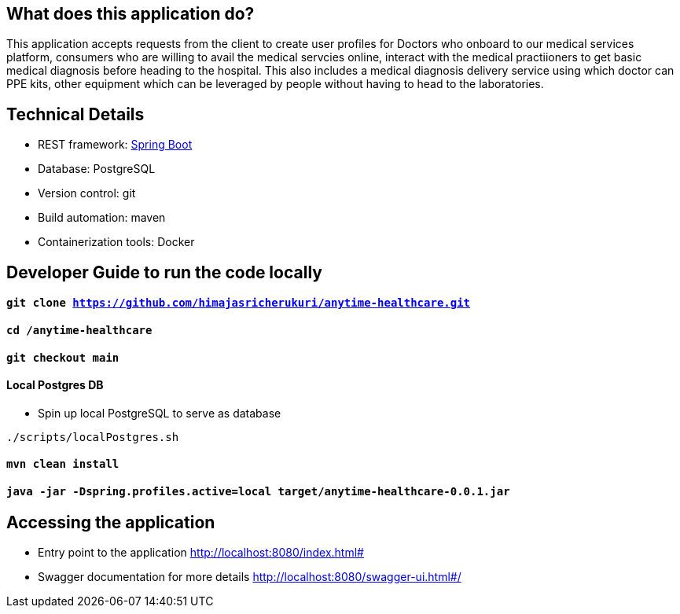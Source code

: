 == What does this application do?

This application accepts requests from the client to create user profiles for Doctors who onboard to our medical services platform, consumers who are willing to avail the medical servcies online, interact with the medical practiioners to get basic medical diagnosis before heading to the hospital. This also includes a medical diagnosis delivery service using which doctor can PPE kits, other equipment which can be leveraged by people without having to head to the laboratories.


== Technical Details
- REST framework: link:https://spring.io/[Spring Boot]
- Database: PostgreSQL
- Version control: git
- Build automation: maven
- Containerization tools: Docker


== Developer Guide to run the code locally
==== `git clone https://github.com/himajasricherukuri/anytime-healthcare.git`

==== `cd /anytime-healthcare`

==== `git checkout main`

==== Local Postgres DB

* Spin up local PostgreSQL to serve as database

[source,bash]
----
./scripts/localPostgres.sh
----

==== `mvn clean install`

==== `java -jar -Dspring.profiles.active=local target/anytime-healthcare-0.0.1.jar`

== Accessing the application
* Entry point to the application
http://localhost:8080/index.html#

* Swagger documentation for more details
http://localhost:8080/swagger-ui.html#/
